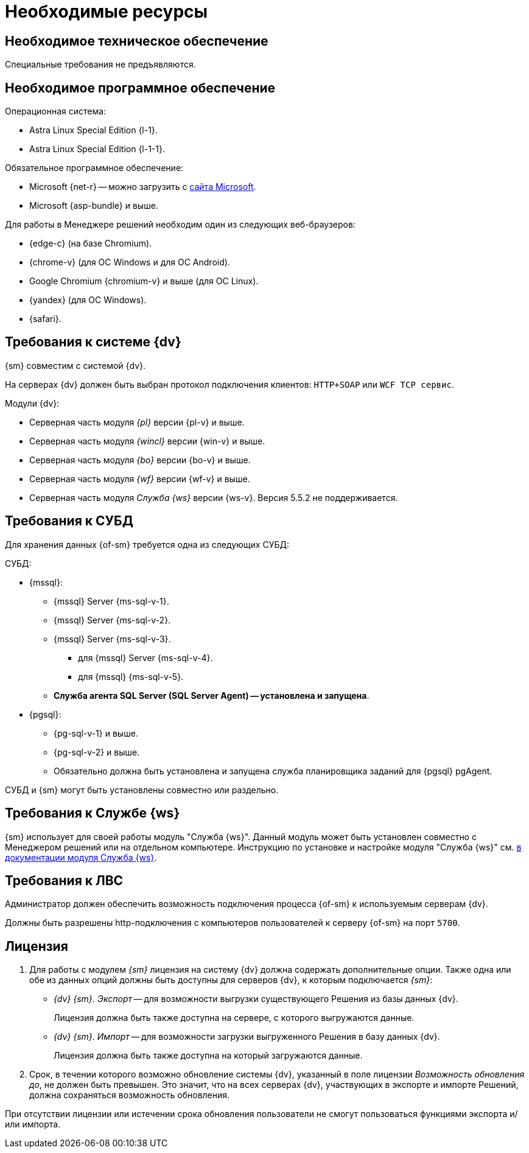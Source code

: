 = Необходимые ресурсы

[#hardware]
== Необходимое техническое обеспечение

Специальные требования не предъявляются.

[#software]
== Необходимое программное обеспечение

.Операционная система:
// * Microsoft Windows Server 2008 R2 и выше.
* Astra Linux Special Edition {l-1}.
* Astra Linux Special Edition {l-1-1}.

.Обязательное программное обеспечение:
* Microsoft
// .NET Framework
{net-r} --
// при установке на Linux
можно загрузить с https://dotnet.microsoft.com/en-us/download/dotnet/6.0[сайта Microsoft].
* Microsoft {asp-bundle} и выше.

[#browser]
.Для работы в Менеджере решений необходим один из следующих веб-браузеров:
* {edge-c} (на базе Chromium).
* {chrome-v} (для OC Windows и для OC Android).
* Google Chromium {chromium-v} и выше (для ОС Linux).
* {yandex} (для ОС Windows).
* {safari}.

[#docsvision]
== Требования к системе {dv}

{sm} совместим с системой {dv}.

На серверах {dv} должен быть выбран протокол подключения клиентов: `HTTP+SOAP` или `WCF TCP сервис`.

.Модули {dv}:
* Серверная часть модуля _{pl}_ версии {pl-v} и выше.
* Серверная часть модуля _{wincl}_ версии {win-v} и выше.
* Серверная часть модуля _{bo}_ версии {bo-v} и выше.
* Серверная часть модуля _{wf}_ версии {wf-v} и выше.
* Серверная часть модуля _Служба {ws}_ версии {ws-v}. Версия 5.5.2 не поддерживается.

[#database]
== Требования к СУБД

Для хранения данных {of-sm} требуется одна из следующих СУБД:

.СУБД:
* {mssql}:
** {mssql} Server {ms-sql-v-1}.
** {mssql} Server {ms-sql-v-2}.
** {mssql} Server {ms-sql-v-3}.
*** для {mssql} Server {ms-sql-v-4}.
*** для {mssql} {ms-sql-v-5}.
** *Служба агента SQL Server (SQL Server Agent) -- установлена и запущена*.
* {pgsql}:
** {pg-sql-v-1} и выше.
** {pg-sql-v-2} и выше.
** Обязательно должна быть установлена и запущена служба планировщика заданий для {pgsql} pgAgent.

СУБД и {sm} могут быть установлены совместно или раздельно.

[#worker-service]
== Требования к Службе {ws}

{sm} использует для своей работы модуль "Служба {ws}". Данный модуль может быть установлен совместно с Менеджером решений или на отдельном компьютере. Инструкцию по установке и настройке модуля "Служба {ws}" см. xref:6.1@workerservice:admin:install.adoc[в документации модуля Служба {ws}].

// [NOTE]
// ====
// Для установки модуля "Служба {ws}" совместно с Менеджером решений рекомендуется использовать xref:admin:.install-bundle.adoc[Пакетный установщик] {of-sm}.
// ====

[#network]
== Требования к ЛВС

Администратор должен обеспечить возможность подключения процесса {of-sm} к используемым серверам {dv}.

Должны быть разрешены http-подключения с компьютеров пользователей к серверу {of-sm} на порт `5700`.

[#license]
== Лицензия

. Для работы с модулем _{sm}_ лицензия на систему {dv} должна содержать дополнительные опции. Также одна или обе из данных опций должны быть доступны для серверов {dv}, к которым подключается _{sm}_:
+
* _{dv} {sm}. Экспорт_ -- для возможности выгрузки существующего Решения из базы данных {dv}.
+
Лицензия должна быть также доступна на сервере, с которого выгружаются данные.
+
* _{dv} {sm}. Импорт_ -- для возможности загрузки выгруженного Решения в базу данных {dv}.
+
Лицензия должна быть также доступна на который загружаются данные.
+
. Срок, в течении которого возможно обновление системы {dv}, указанный в поле лицензии _Возможность обновления до_, не должен быть превышен. Это значит, что на всех серверах {dv}, участвующих в экспорте и импорте Решений, должна сохраняться возможность обновления.

При отсутствии лицензии или истечении срока обновления пользователи не смогут пользоваться функциями экспорта и/или импорта.
